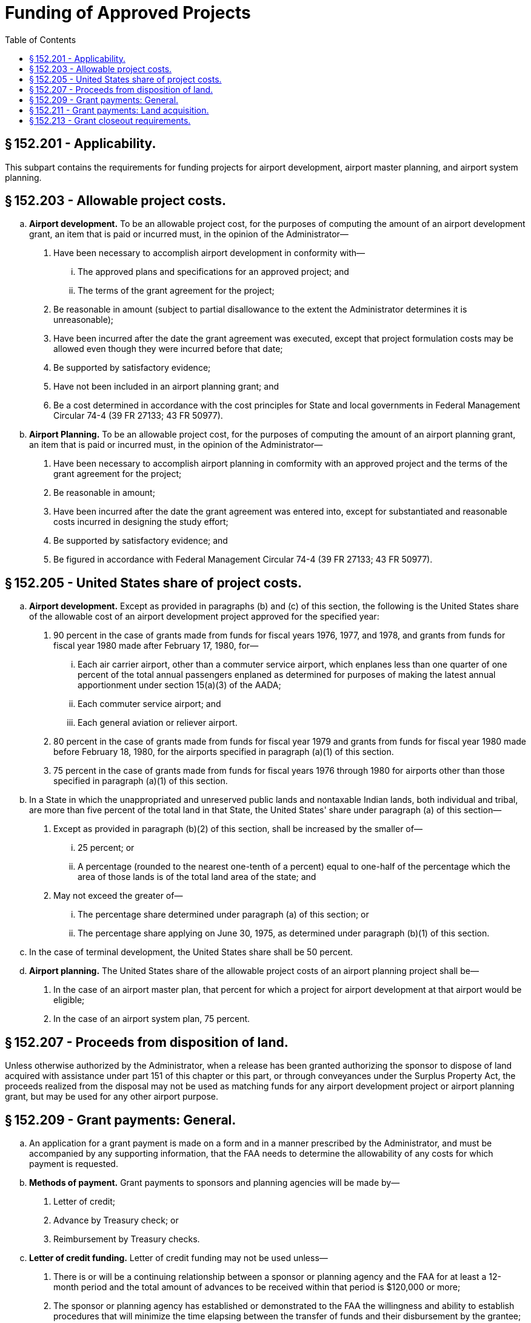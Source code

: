 # Funding of Approved Projects
:toc:

## § 152.201 - Applicability.

This subpart contains the requirements for funding projects for airport development, airport master planning, and airport system planning.

## § 152.203 - Allowable project costs.

[loweralpha]
. *Airport development.* To be an allowable project cost, for the purposes of computing the amount of an airport development grant, an item that is paid or incurred must, in the opinion of the Administrator—
[arabic]
.. Have been necessary to accomplish airport development in conformity with—
[lowerroman]
... The approved plans and specifications for an approved project; and
... The terms of the grant agreement for the project;
.. Be reasonable in amount (subject to partial disallowance to the extent the Administrator determines it is unreasonable);
.. Have been incurred after the date the grant agreement was executed, except that project formulation costs may be allowed even though they were incurred before that date;
.. Be supported by satisfactory evidence;
.. Have not been included in an airport planning grant; and
.. Be a cost determined in accordance with the cost principles for State and local governments in Federal Management Circular 74-4 (39 FR 27133; 43 FR 50977).
. *Airport Planning.* To be an allowable project cost, for the purposes of computing the amount of an airport planning grant, an item that is paid or incurred must, in the opinion of the Administrator—
[arabic]
.. Have been necessary to accomplish airport planning in comformity with an approved project and the terms of the grant agreement for the project;
.. Be reasonable in amount;
.. Have been incurred after the date the grant agreement was entered into, except for substantiated and reasonable costs incurred in designing the study effort;
.. Be supported by satisfactory evidence; and
.. Be figured in accordance with Federal Management Circular 74-4 (39 FR 27133; 43 FR 50977).

## § 152.205 - United States share of project costs.

[loweralpha]
. *Airport development.* Except as provided in paragraphs (b) and (c) of this section, the following is the United States share of the allowable cost of an airport development project approved for the specified year:
[arabic]
.. 90 percent in the case of grants made from funds for fiscal years 1976, 1977, and 1978, and grants from funds for fiscal year 1980 made after February 17, 1980, for—
[lowerroman]
... Each air carrier airport, other than a commuter service airport, which enplanes less than one quarter of one percent of the total annual passengers enplaned as determined for purposes of making the latest annual apportionment under section 15(a)(3) of the AADA;
... Each commuter service airport; and
... Each general aviation or reliever airport.
.. 80 percent in the case of grants made from funds for fiscal year 1979 and grants from funds for fiscal year 1980 made before February 18, 1980, for the airports specified in paragraph (a)(1) of this section.
.. 75 percent in the case of grants made from funds for fiscal years 1976 through 1980 for airports other than those specified in paragraph (a)(1) of this section.
. In a State in which the unappropriated and unreserved public lands and nontaxable Indian lands, both individual and tribal, are more than five percent of the total land in that State, the United States' share under paragraph (a) of this section—
[arabic]
.. Except as provided in paragraph (b)(2) of this section, shall be increased by the smaller of—
[lowerroman]
... 25 percent; or
... A percentage (rounded to the nearest one-tenth of a percent) equal to one-half of the percentage which the area of those lands is of the total land area of the state; and
.. May not exceed the greater of—
[lowerroman]
... The percentage share determined under paragraph (a) of this section; or
... The percentage share applying on June 30, 1975, as determined under paragraph (b)(1) of this section.
. In the case of terminal development, the United States share shall be 50 percent.
. *Airport planning.* The United States share of the allowable project costs of an airport planning project shall be—
[arabic]
.. In the case of an airport master plan, that percent for which a project for airport development at that airport would be eligible;
.. In the case of an airport system plan, 75 percent.

## § 152.207 - Proceeds from disposition of land.

Unless otherwise authorized by the Administrator, when a release has been granted authorizing the sponsor to dispose of land acquired with assistance under part 151 of this chapter or this part, or through conveyances under the Surplus Property Act, the proceeds realized from the disposal may not be used as matching funds for any airport development project or airport planning grant, but may be used for any other airport purpose.

## § 152.209 - Grant payments: General.

[loweralpha]
. An application for a grant payment is made on a form and in a manner prescribed by the Administrator, and must be accompanied by any supporting information, that the FAA needs to determine the allowability of any costs for which payment is requested.
. *Methods of payment.* Grant payments to sponsors and planning agencies will be made by—
[arabic]
.. Letter of credit;
.. Advance by Treasury check; or
.. Reimbursement by Treasury checks.
. *Letter of credit funding.* Letter of credit funding may not be used unless—
[arabic]
.. There is or will be a continuing relationship between a sponsor or planning agency and the FAA for at least a 12-month period and the total amount of advances to be received within that period is $120,000 or more;
.. The sponsor or planning agency has established or demonstrated to the FAA the willingness and ability to establish procedures that will minimize the time elapsing between the transfer of funds and their disbursement by the grantee; and
.. The sponsor's or planning agency's financial management system meets the standards for fund control and accountability prescribed in Attachment G of Office of Management and Budget Circular A-102 (42 FR 45828).
. *Advance by Treasury check.* Advance of funds by Treasury check may be made subject to the following conditions—
[arabic]
.. The sponsor or planning agency meets the requirements of paragraphs (c) (2) and (3) of this section;
.. The timing and amount of cash advances are as close as administratively feasible to actual disbursements by the sponsor or planning agency; and
.. Except as provided in paragraph (e) of this section, in the case of an airport development project, advance payments do not exceed the estimated project costs of the airport development expected to be accomplished within 30 days after the date of the sponsor's application for the advance payment.
. No advance payment for airport development projects may be made in an amount that would bring the aggregate amount of all partial payments to more than the lower of the following:
[lowerroman]
.. 90 percent of the estimated United States' share of the total estimated cost of all airport development included in the project, but not including contingency items; or
.. 90 percent of the maximum obligation of the United States as stated in the grant agreement.
. *Reimbursement by Treasury check.* Reimbursement by Treasury check will be made if the sponsor or planning agency does not meet the requirements of paragraphs (c) (2) and (3) of this section.
. *Withholding of payments.* Payment to the sponsor or planning agency may be withheld at any time during the grant period under the following circumstances:
[arabic]
.. The sponsor or planning agency has failed to comply with the program objectives, grant award conditions, or Federal reporting requirements.
.. The sponsor or planning agency is indebted to the United States and collection of the indebtedness will not impair accomplishment of the objectives of any grant program sponsored by the United States.
.. The sponsor or planning agency has withheld payment to a contractor to assure satisfactory completion of work. Payment will be made to the sponsor or planning agency when it has made final payment to the contractor, including the amounts withheld.
. *Labor violations.* If a contractor or a subcontractor fails or refuses to comply with the labor provisions of a contract under a grant agreement for an airport development project, further grant payments to the sponsor are suspended until—
[arabic]
.. The violations are corrected;
.. The Administrator determines the allowability of the project costs to which the violations relate; or
.. If the violations consist of underpayments to labor, the sponsor furnishes satisfactory assurances to the FAA that restitution has been or will be made to the affected employees.
[lowerroman]
... *Excess payments.* Upon determination of the allowability of all project costs of a project, if it is found that the total of grant payments to the sponsor or planning agency was more than the total United States share of the allowable costs of the project, the sponsor or planning agency shall promptly return the excess to FAA.

## § 152.211 - Grant payments: Land acquisition.

If an approved project for airport development includes land acquisition as an item for which payment is requested, the sponsor may apply to the FAA for payment of the United States share of the allowable project costs of the acquisition, after—

[loweralpha]
. The Administrator determines that the sponsor has acquired satisfactory title to the land; or
. In the case of a request for advance payment under § 152.209(d), the Administrator is assured that a satisfactory title will be acquired.

## § 152.213 - Grant closeout requirements.

[loweralpha]
. *Program income.* Sponsors or planning agencies that are units of local government shall return all interest earned on advances of grant-in-aid funds to the Federal Government in accordance with a decision of the Comptroller General (42 Comp. Gen. 289). All other program income (gross income) earned by grant-supported activities during the grant period shall be retained by the sponsor and, if required by the grant agreement—
[arabic]
.. Be added to funds committed to the project by the FAA and the sponsor and used to further eligible program objectives; or
.. Be deducted from the total project cost for the purpose of determining the net costs on which the Federal share of costs will be based.
. *Financial reports.* The sponsor or planning agency shall furnish, within 90 days after completion of all items in a grant, all reports, including financial performance reports, required as a condition of the grant.
. *Project completion.* When the project for airport development or planning is completed in accordance with the grant agreement, the sponsor or planning agency may apply for payment for all incurred costs, as follows:
[arabic]
.. *Airport development.* When allowability of costs can be determined under § 152.203, payment may be made to the sponsor if—
[lowerroman]
... A final inspection of all work at the airport site has been made jointly by the appropriate FAA office and representatives of the sponsor and the contractor, unless that office agrees to a different procedure for final inspection; and
... The sponsor has furnished final “as constructed” plans, unless otherwise agreed to by the Administrator.
.. *Airport planning.* When the final planning report has been received and accepted by the FAA.
. *Property accounting reports: Airport development projects.* The sponsor of an airport development project shall account for any property acquired with grant funds or received from the United States, in accordance with the provisions of Attachment N of Office of Management and Budget Circular A-102 (42 FR 45828).
. *Final determination of U.S. share.* Based upon an audit or other information considered sufficient in lieu of an audit, the Administrator determines the total amount of the allowable project costs and makes settlement for any adjustments to the Federal share of costs.

